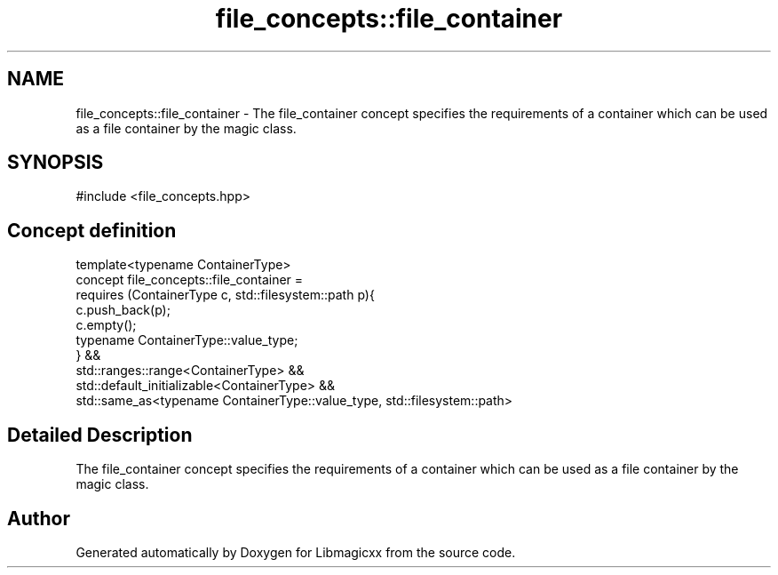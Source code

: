 .TH "file_concepts::file_container" 3 "Sun Jun 23 2024 00:24:43" "Version v5.0.0" "Libmagicxx" \" -*- nroff -*-
.ad l
.nh
.SH NAME
file_concepts::file_container \- The file_container concept specifies the requirements of a container which can be used as a file container by the magic class\&.  

.SH SYNOPSIS
.br
.PP
.PP
\fR#include <file_concepts\&.hpp>\fP
.SH "Concept definition"
.PP 
.PP
.nf
template<typename ContainerType>
concept file_concepts::file_container = 
        requires (ContainerType c, std::filesystem::path p){
            c\&.push_back(p);
            c\&.empty();
            typename ContainerType::value_type;
        } &&
        std::ranges::range<ContainerType> &&
        std::default_initializable<ContainerType> &&
        std::same_as<typename ContainerType::value_type, std::filesystem::path>
.fi
.SH "Detailed Description"
.PP 
The file_container concept specifies the requirements of a container which can be used as a file container by the magic class\&. 
.SH "Author"
.PP 
Generated automatically by Doxygen for Libmagicxx from the source code\&.
